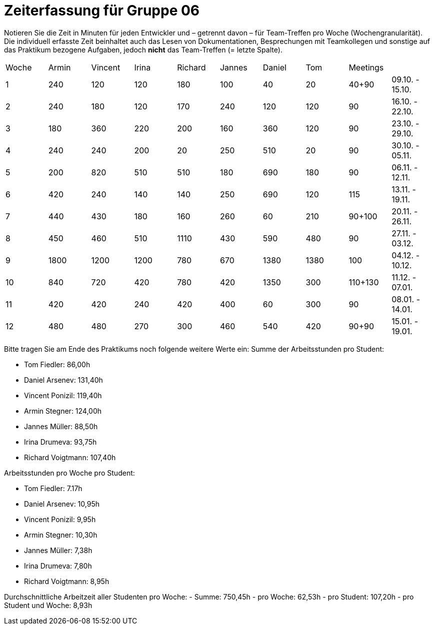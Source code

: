 = Zeiterfassung für Gruppe 06

Notieren Sie die Zeit in Minuten für jeden Entwickler und – getrennt davon – für Team-Treffen pro Woche (Wochengranularität).
Die individuell erfasste Zeit beinhaltet auch das Lesen von Dokumentationen, Besprechungen mit Teamkollegen und sonstige auf das Praktikum bezogene Aufgaben, jedoch *nicht* das Team-Treffen (= letzte Spalte).

// See http://asciidoctor.org/docs/user-manual/#tables
[option="headers"]
|===
|Woche |Armin |Vincent |Irina |Richard |Jannes |Daniel |Tom   |Meetings     |
|1     |240   |120     |120   |180     |100    |40     |20    |40+90        |09.10. - 15.10.
|2     |240   |180     |120   |170     |240    |120    |120   |90           |16.10. - 22.10.
|3     |180   |360     |220   |200     |160    |360    |120   |90           |23.10. - 29.10.
|4     |240   |240     |200   |20      |250    |510    |20    |90           |30.10. - 05.11.
|5     |200   |820     |510   |510     |180    |690    |180   |90           |06.11. - 12.11.
|6     |420   |240     |140   |140     |250    |690    |120   |115          |13.11. - 19.11.
|7     |440   |430     |180   |160     |260    |60     |210   |90+100       |20.11. - 26.11.
|8     |450   |460     |510   |1110    |430    |590    |480   |90           |27.11. - 03.12.
|9     |1800  |1200    |1200  |780     |670    |1380   |1380  |100          |04.12. - 10.12.
|10    |840   |720     |420   |780     |420    |1350   |300   |110+130      |11.12. - 07.01.
|11    |420   |420     |240   |420     |400    |60     |300   |90           |08.01. - 14.01.
|12    |480   |480     |270   |300     |460    |540    |420   |90+90        |15.01. - 19.01.
|===
// Woche 13 kann am Ende in Woche 12 integriert werden
Bitte tragen Sie am Ende des Praktikums noch folgende weitere Werte ein:
Summe der Arbeitsstunden pro Student:
// vergesst nicht jeweils die Meetings mitzurechnen

- Tom Fiedler: 86,00h
- Daniel Arsenev: 131,40h
- Vincent Ponizil: 119,40h
- Armin Stegner: 124,00h
- Jannes Müller: 88,50h
- Irina Drumeva: 93,75h
- Richard Voigtmann: 107,40h

//SUMME(SPALTE(DevX))
Arbeitsstunden pro Woche pro Student:

- Tom Fiedler: 7.17h
- Daniel Arsenev: 10,95h
- Vincent Ponizil: 9,95h
- Armin Stegner: 10,30h
- Jannes Müller: 7,38h
- Irina Drumeva: 7,80h
- Richard Voigtmann: 8,95h
//SUMME(SPALTE(DevX)) / 12

Durchschnittliche Arbeitzeit aller Studenten pro Woche:
- Summe: 750,45h
- pro Woche: 62,53h
- pro Student: 107,20h
- pro Student und Woche: 8,93h
//(SUMME(SPALTE(Dev1)) + SUMME(SPALTE(Dev2)) + SUMME(SPALTE(Dev3)) + SUMME(SPALTE(Dev4)) + SUMME(SPALTE(Dev5)) +SUMME(SPALTE(Dev6))) / 12
